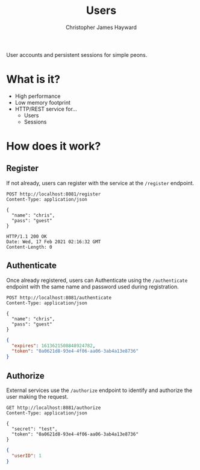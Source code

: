 #+TITLE: Users
#+AUTHOR: Christopher James Hayward
#+EMAIL: chris@chrishayward.xyz

User accounts and persistent sessions for simple peons.

* What is it?

+ High performance
+ Low memory footprint
+ HTTP/REST service for...
  - Users 
  - Sessions

* How does it work?

#+begin_src plantuml :file example.png :exports results
left to right direction
actor User
actor Service

package Users {
  usecase Register
  usecase Authenticate
  usecase Authorize
}

User --> Register
User --> Authenticate
Service --> Authorize
#+end_src

#+ATTR_ORG: :width 240
#+ATTR_HTML: :width 240
#+ATTR_LATEX: :width 240
#+RESULTS:
[[file:example.png]]

** Register

If not already, users can register with the service at the ~/register~ endpoint.

#+begin_src http
POST http://localhost:8081/register
Content-Type: application/json

{
  "name": "chris",
  "pass": "guest"
}
#+end_src

#+begin_example
HTTP/1.1 200 OK
Date: Wed, 17 Feb 2021 02:16:32 GMT
Content-Length: 0
#+end_example

** Authenticate

Once already registered, users can Authenticate using the ~/authenticate~ endpoint with the same name and password used during registration.

#+begin_src http :pretty
POST http://localhost:8081/authenticate
Content-Type: application/json

{
  "name": "chris",
  "pass": "guest"
}
#+end_src

#+begin_src json
{
  "expires": 1613621508848924782,
  "token": "0a0621d8-93e4-4f06-aa06-3ab4a13e8736"
}
#+end_src

** Authorize

External services use the ~/authorize~ endpoint to identify and authorize the user making the request.

#+begin_src http :pretty
GET http://localhost:8081/authorize
Content-Type: application/json

{
  "secret": "test",
  "token": "0a0621d8-93e4-4f06-aa06-3ab4a13e8736"
}
#+end_src

#+begin_src json
{
  "userID": 1
}
#+end_src
